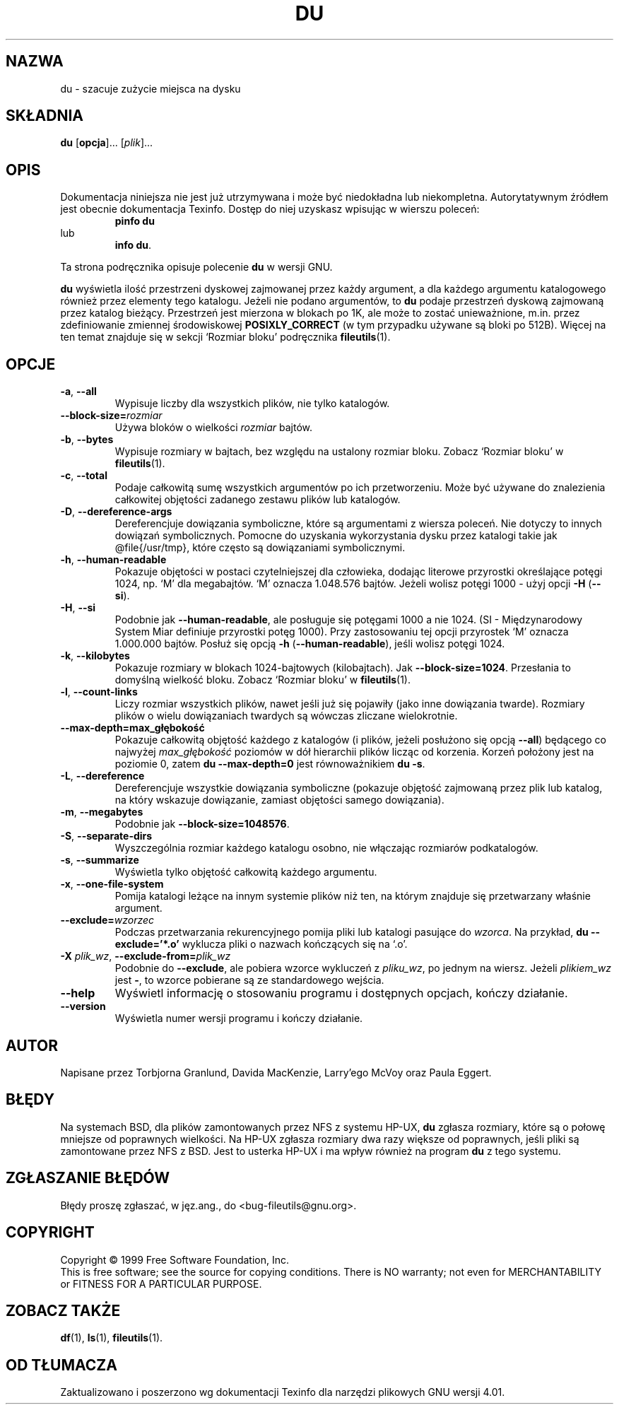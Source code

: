 .\" {PTM/PB/0.1/28-09-1998/"podsumuj zużycie miejsca na dysku"}
.\" Translation (c) 1998 Przemek Borys <pborys@p-soft.silesia.linux.org.pl>
.\" poszerzenie i aktualizacja do GNU fileutils 4.01 PTM/WK/2000-I
.ig
Transl.note: based on GNU man page du.1 and fileutils.info

Copyright 1994, 95, 96, 1999 Free Software Foundation, Inc.

Permission is granted to make and distribute verbatim copies of this
manual provided the copyright notice and this permission notice are
preserved on all copies.

Permission is granted to copy and distribute modified versions of
this manual under the conditions for verbatim copying, provided that
the entire resulting derived work is distributed under the terms of a
permission notice identical to this one.

Permission is granted to copy and distribute translations of this
manual into another language, under the above conditions for modified
versions, except that this permission notice may be stated in a
translation approved by the Foundation.
..
.TH DU "1" FSF "grudzień 1999" "Narzędzia plikowe GNU 4.0l"
.SH NAZWA
du \- szacuje zużycie miejsca na dysku
.SH SKŁADNIA
.B du
.RB [ opcja ]...
.RI [ plik ]...
.SH OPIS
Dokumentacja niniejsza nie jest już utrzymywana i może być niedokładna
lub niekompletna.  Autorytatywnym źródłem jest obecnie dokumentacja
Texinfo.  Dostęp do niej uzyskasz wpisując w wierszu poleceń:
.RS
.B pinfo du
.RE
lub
.RS
.BR "info du" .
.RE
.PP
Ta strona podręcznika opisuje polecenie \fBdu\fP w wersji GNU.
.PP
.B du
wyświetla ilość przestrzeni dyskowej zajmowanej przez każdy argument, a dla
każdego argumentu katalogowego również przez elementy tego katalogu.
Jeżeli nie podano argumentów, to \fBdu\fP podaje przestrzeń dyskową
zajmowaną przez katalog bieżący.
Przestrzeń jest mierzona w blokach po 1K, ale może to zostać unieważnione,
m.in. przez zdefiniowanie zmiennej środowiskowej \fBPOSIXLY_CORRECT\fP (w tym
przypadku używane są bloki po 512B). Więcej na ten temat znajduje się
w sekcji `Rozmiar bloku' podręcznika \fBfileutils\fP(1).
.SH OPCJE
.TP
.BR \-a ", " \-\-all
Wypisuje liczby dla wszystkich plików, nie tylko katalogów.
.TP
.BI \-\-block\-size= rozmiar
Używa bloków o wielkości \fIrozmiar\fP bajtów.
.TP
.BR \-b ", " \-\-bytes
Wypisuje rozmiary w bajtach, bez względu na ustalony rozmiar bloku.
Zobacz `Rozmiar bloku' w \fBfileutils\fP(1).
.TP
.BR \-c ", " \-\-total
Podaje całkowitą sumę wszystkich argumentów po ich przetworzeniu.
Może być używane do znalezienia całkowitej objętości zadanego zestawu
plików lub katalogów.
.TP
.BR \-D ", " \-\-dereference-args
Dereferencjuje dowiązania symboliczne, które są argumentami z wiersza
poleceń.  Nie dotyczy to innych dowiązań symbolicznych.  Pomocne do
uzyskania wykorzystania dysku przez katalogi takie jak @file{/usr/tmp},
które często są dowiązaniami symbolicznymi.
.TP
.BR \-h ", " \-\-human\-readable
Pokazuje objętości w postaci czytelniejszej dla człowieka, dodając literowe
przyrostki określające potęgi 1024, np. `M' dla megabajtów. `M' oznacza
1.048.576 bajtów. Jeżeli wolisz potęgi 1000 - użyj opcji \fB-H\fP
(\fB--si\fP).
.TP
.BR \-H ", " \-\-si
Podobnie jak \fB--human-readable\fP, ale posługuje się potęgami 1000
a nie 1024. (SI - Międzynarodowy System Miar definiuje przyrostki potęg 1000).
Przy zastosowaniu tej opcji przyrostek `M' oznacza 1.000.000 bajtów. Posłuż
się opcją \fB-h\fP (\fB--human-readable\fP), jeśli wolisz potęgi 1024.
.TP
.BR \-k ", " \-\-kilobytes
Pokazuje rozmiary w blokach 1024-bajtowych (kilobajtach).
Jak \fB--block-size=1024\fP.
Przesłania to domyślną wielkość bloku. Zobacz `Rozmiar bloku'
w \fBfileutils\fP(1).
.TP
.BR \-l ", " \-\-count-links
Liczy rozmiar wszystkich plików, nawet jeśli już się pojawiły (jako inne
dowiązania twarde). Rozmiary plików o wielu dowiązaniach twardych są
wówczas zliczane wielokrotnie.
.TP
.BI \-\-max\-depth=max_głębokość
Pokazuje całkowitą objętość każdego z katalogów (i plików, jeżeli posłużono
się opcją \fB--all\fP) będącego co najwyżej \fImax_głębokość\fP poziomów w
dół hierarchii plików licząc od korzenia. Korzeń położony jest
na poziomie 0, zatem \fBdu --max-depth=0\fP jest równoważnikiem \fBdu -s\fP.
.TP
.BR \-L ", " \-\-dereference
Dereferencjuje wszystkie dowiązania symboliczne (pokazuje objętość zajmowaną
przez plik lub katalog, na który wskazuje dowiązanie, zamiast objętości
samego dowiązania).
.TP
.BR \-m ", " \-\-megabytes
Podobnie jak \fB--block-size=\1048576\fP.
.TP
.BR \-S ", " \-\-separate-dirs
Wyszczególnia rozmiar każdego katalogu osobno, nie włączając rozmiarów
podkatalogów.
.TP
.BR \-s ", " \-\-summarize
Wyświetla tylko objętość całkowitą każdego argumentu.
.TP
.BR \-x ", " \-\-one-file-system
Pomija katalogi leżące na innym systemie plików niż ten, na którym znajduje
się przetwarzany właśnie argument.
.TP
.BI \-\-exclude= wzorzec
Podczas przetwarzania rekurencyjnego pomija pliki lub katalogi pasujące do
\fIwzorca\fP. Na przykład, \fBdu --exclude='*.o'\fP wyklucza pliki o nazwach
kończących się na `.o'.
.TP
.BI \-X " plik_wz\fR, " \-\-exclude\-from= plik_wz
Podobnie do \fB--exclude\fP, ale pobiera wzorce wykluczeń z \fIpliku_wz\fP,
po jednym na wiersz. Jeżeli \fIplikiem_wz\fP jest \fB-\fP, to wzorce
pobierane są ze standardowego wejścia.
.TP
.B \-\-help
Wyświetl informację o stosowaniu programu i dostępnych opcjach, kończy
działanie.
.TP
.B \-\-version
Wyświetla numer wersji programu i kończy działanie.
.SH AUTOR
Napisane przez Torbjorna Granlund, Davida MacKenzie, Larry'ego McVoy oraz
Paula Eggert.
.SH BŁĘDY
Na systemach BSD, dla plików zamontowanych przez NFS z systemu HP-UX,
.B du
zgłasza rozmiary, które są o połowę mniejsze od poprawnych wielkości.
Na HP-UX zgłasza rozmiary dwa razy większe od poprawnych, jeśli pliki są
zamontowane przez NFS z BSD.  Jest to usterka HP-UX i ma wpływ również
na program \fBdu\fP z tego systemu.
.SH "ZGŁASZANIE BŁĘDÓW"
Błędy proszę zgłaszać, w jęz.ang., do <bug-fileutils@gnu.org>.
.SH COPYRIGHT
Copyright \(co 1999 Free Software Foundation, Inc.
.br
This is free software; see the source for copying conditions.  There is NO
warranty; not even for MERCHANTABILITY or FITNESS FOR A PARTICULAR PURPOSE.
.SH ZOBACZ TAKŻE
.BR df (1),
.BR ls (1),
.BR fileutils (1).
.SH OD TŁUMACZA
Zaktualizowano i poszerzono wg dokumentacji Texinfo dla narzędzi plikowych
GNU wersji 4.01.
